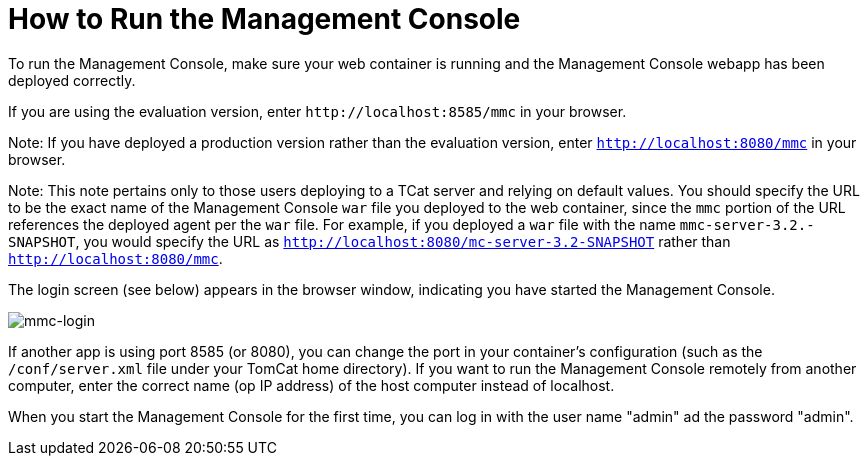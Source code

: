 = How to Run the Management Console

To run the Management Console, make sure your web container is running and the Management Console webapp has been deployed correctly.

If you are using the evaluation version, enter `+http://localhost:8585/mmc+` in your browser.

Note: If you have deployed a production version rather than the evaluation version, enter `http://localhost:8080/mmc` in your browser.

Note: This note pertains only to those users deploying to a TCat server and relying on default values. You should specify the URL to be the exact name of the Management Console `war` file you deployed to the web container, since the `mmc` portion of the URL references the deployed agent per the `war` file. For example, if you deployed a `war` file with the name `mmc-server-3.2.-SNAPSHOT`, you would specify the URL as `http://localhost:8080/mc-server-3.2-SNAPSHOT` rather than `http://localhost:8080/mmc`.

The login screen (see below) appears in the browser window, indicating you have started the Management Console.

image:mmc-login.png[mmc-login]

If another app is using port 8585 (or 8080), you can change the port in your container's configuration (such as the `/conf/server.xml` file under your TomCat home directory). If you want to run the Management Console remotely from another computer, enter the correct name (op IP address) of the host computer instead of localhost.

When you start the Management Console for the first time, you can log in with the user name "admin" ad the password "admin". 

